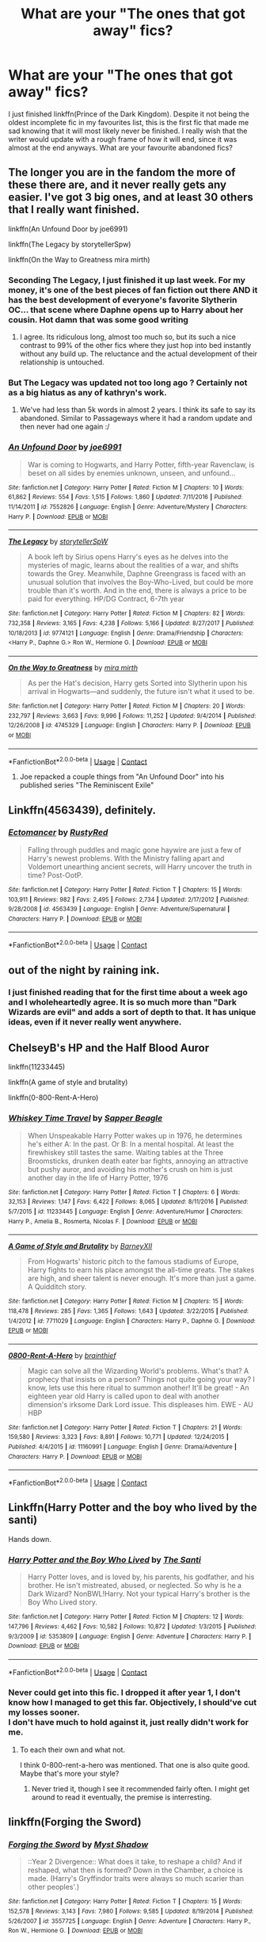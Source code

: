 #+TITLE: What are your "The ones that got away" fics?

* What are your "The ones that got away" fics?
:PROPERTIES:
:Author: inthebeam
:Score: 34
:DateUnix: 1525629633.0
:DateShort: 2018-May-06
:FlairText: Request
:END:
I just finished linkffn(Prince of the Dark Kingdom). Despite it not being the oldest incomplete fic in my favourites list, this is the first fic that made me sad knowing that it will most likely never be finished. I really wish that the writer would update with a rough frame of how it will end, since it was almost at the end anyways. What are your favourite abandoned fics?


** The longer you are in the fandom the more of these there are, and it never really gets any easier. I've got 3 big ones, and at least 30 others that I really want finished.

linkffn(An Unfound Door by joe6991)

linkffn(The Legacy by storytellerSpw)

linkffn(On the Way to Greatness mira mirth)
:PROPERTIES:
:Author: moomoogoat
:Score: 29
:DateUnix: 1525629955.0
:DateShort: 2018-May-06
:END:

*** Seconding The Legacy, I just finished it up last week. For my money, it's one of the best pieces of fan fiction out there AND it has the best development of everyone's favorite Slytherin OC... that scene where Daphne opens up to Harry about her cousin. Hot damn that was some good writing
:PROPERTIES:
:Author: gr8ful_bread
:Score: 8
:DateUnix: 1525639003.0
:DateShort: 2018-May-07
:END:

**** I agree. Its ridiculous long, almost too much so, but its such a nice contrast to 99% of the other fics where they just hop into bed instantly without any build up. The reluctance and the actual development of their relationship is untouched.
:PROPERTIES:
:Author: moomoogoat
:Score: 6
:DateUnix: 1525642291.0
:DateShort: 2018-May-07
:END:


*** But The Legacy was updated not too long ago ? Certainly not as a big hiatus as any of kathryn's work.
:PROPERTIES:
:Author: nauze18
:Score: 2
:DateUnix: 1525651262.0
:DateShort: 2018-May-07
:END:

**** We've had less than 5k words in almost 2 years. I think its safe to say its abandoned. Similar to Passageways where it had a random update and then never had one again :/
:PROPERTIES:
:Author: moomoogoat
:Score: 6
:DateUnix: 1525651493.0
:DateShort: 2018-May-07
:END:


*** [[https://www.fanfiction.net/s/7552826/1/][*/An Unfound Door/*]] by [[https://www.fanfiction.net/u/557425/joe6991][/joe6991/]]

#+begin_quote
  War is coming to Hogwarts, and Harry Potter, fifth-year Ravenclaw, is beset on all sides by enemies unknown, unseen, and unfound...
#+end_quote

^{/Site/:} ^{fanfiction.net} ^{*|*} ^{/Category/:} ^{Harry} ^{Potter} ^{*|*} ^{/Rated/:} ^{Fiction} ^{M} ^{*|*} ^{/Chapters/:} ^{10} ^{*|*} ^{/Words/:} ^{61,862} ^{*|*} ^{/Reviews/:} ^{554} ^{*|*} ^{/Favs/:} ^{1,515} ^{*|*} ^{/Follows/:} ^{1,860} ^{*|*} ^{/Updated/:} ^{7/11/2016} ^{*|*} ^{/Published/:} ^{11/14/2011} ^{*|*} ^{/id/:} ^{7552826} ^{*|*} ^{/Language/:} ^{English} ^{*|*} ^{/Genre/:} ^{Adventure/Mystery} ^{*|*} ^{/Characters/:} ^{Harry} ^{P.} ^{*|*} ^{/Download/:} ^{[[http://www.ff2ebook.com/old/ffn-bot/index.php?id=7552826&source=ff&filetype=epub][EPUB]]} ^{or} ^{[[http://www.ff2ebook.com/old/ffn-bot/index.php?id=7552826&source=ff&filetype=mobi][MOBI]]}

--------------

[[https://www.fanfiction.net/s/9774121/1/][*/The Legacy/*]] by [[https://www.fanfiction.net/u/5180238/storytellerSpW][/storytellerSpW/]]

#+begin_quote
  A book left by Sirius opens Harry's eyes as he delves into the mysteries of magic, learns about the realities of a war, and shifts towards the Grey. Meanwhile, Daphne Greengrass is faced with an unusual solution that involves the Boy-Who-Lived, but could be more trouble than it's worth. And in the end, there is always a price to be paid for everything. HP/DG Contract, 6-7th year
#+end_quote

^{/Site/:} ^{fanfiction.net} ^{*|*} ^{/Category/:} ^{Harry} ^{Potter} ^{*|*} ^{/Rated/:} ^{Fiction} ^{M} ^{*|*} ^{/Chapters/:} ^{82} ^{*|*} ^{/Words/:} ^{732,358} ^{*|*} ^{/Reviews/:} ^{3,165} ^{*|*} ^{/Favs/:} ^{4,238} ^{*|*} ^{/Follows/:} ^{5,166} ^{*|*} ^{/Updated/:} ^{8/27/2017} ^{*|*} ^{/Published/:} ^{10/18/2013} ^{*|*} ^{/id/:} ^{9774121} ^{*|*} ^{/Language/:} ^{English} ^{*|*} ^{/Genre/:} ^{Drama/Friendship} ^{*|*} ^{/Characters/:} ^{<Harry} ^{P.,} ^{Daphne} ^{G.>} ^{Ron} ^{W.,} ^{Hermione} ^{G.} ^{*|*} ^{/Download/:} ^{[[http://www.ff2ebook.com/old/ffn-bot/index.php?id=9774121&source=ff&filetype=epub][EPUB]]} ^{or} ^{[[http://www.ff2ebook.com/old/ffn-bot/index.php?id=9774121&source=ff&filetype=mobi][MOBI]]}

--------------

[[https://www.fanfiction.net/s/4745329/1/][*/On the Way to Greatness/*]] by [[https://www.fanfiction.net/u/1541187/mira-mirth][/mira mirth/]]

#+begin_quote
  As per the Hat's decision, Harry gets Sorted into Slytherin upon his arrival in Hogwarts---and suddenly, the future isn't what it used to be.
#+end_quote

^{/Site/:} ^{fanfiction.net} ^{*|*} ^{/Category/:} ^{Harry} ^{Potter} ^{*|*} ^{/Rated/:} ^{Fiction} ^{M} ^{*|*} ^{/Chapters/:} ^{20} ^{*|*} ^{/Words/:} ^{232,797} ^{*|*} ^{/Reviews/:} ^{3,663} ^{*|*} ^{/Favs/:} ^{9,996} ^{*|*} ^{/Follows/:} ^{11,252} ^{*|*} ^{/Updated/:} ^{9/4/2014} ^{*|*} ^{/Published/:} ^{12/26/2008} ^{*|*} ^{/id/:} ^{4745329} ^{*|*} ^{/Language/:} ^{English} ^{*|*} ^{/Characters/:} ^{Harry} ^{P.} ^{*|*} ^{/Download/:} ^{[[http://www.ff2ebook.com/old/ffn-bot/index.php?id=4745329&source=ff&filetype=epub][EPUB]]} ^{or} ^{[[http://www.ff2ebook.com/old/ffn-bot/index.php?id=4745329&source=ff&filetype=mobi][MOBI]]}

--------------

*FanfictionBot*^{2.0.0-beta} | [[https://github.com/tusing/reddit-ffn-bot/wiki/Usage][Usage]] | [[https://www.reddit.com/message/compose?to=tusing][Contact]]
:PROPERTIES:
:Author: FanfictionBot
:Score: 1
:DateUnix: 1525629977.0
:DateShort: 2018-May-06
:END:

**** Joe repacked a couple things from "An Unfound Door" into his published series "The Reminiscent Exile"
:PROPERTIES:
:Author: Lord_Anarchy
:Score: 2
:DateUnix: 1525647523.0
:DateShort: 2018-May-07
:END:


** Linkffn(4563439), definitely.
:PROPERTIES:
:Author: solidariteten
:Score: 19
:DateUnix: 1525632127.0
:DateShort: 2018-May-06
:END:

*** [[https://www.fanfiction.net/s/4563439/1/][*/Ectomancer/*]] by [[https://www.fanfiction.net/u/1548491/RustyRed][/RustyRed/]]

#+begin_quote
  Falling through puddles and magic gone haywire are just a few of Harry's newest problems. With the Ministry falling apart and Voldemort unearthing ancient secrets, will Harry uncover the truth in time? Post-OotP.
#+end_quote

^{/Site/:} ^{fanfiction.net} ^{*|*} ^{/Category/:} ^{Harry} ^{Potter} ^{*|*} ^{/Rated/:} ^{Fiction} ^{T} ^{*|*} ^{/Chapters/:} ^{15} ^{*|*} ^{/Words/:} ^{103,911} ^{*|*} ^{/Reviews/:} ^{982} ^{*|*} ^{/Favs/:} ^{2,495} ^{*|*} ^{/Follows/:} ^{2,734} ^{*|*} ^{/Updated/:} ^{2/17/2012} ^{*|*} ^{/Published/:} ^{9/28/2008} ^{*|*} ^{/id/:} ^{4563439} ^{*|*} ^{/Language/:} ^{English} ^{*|*} ^{/Genre/:} ^{Adventure/Supernatural} ^{*|*} ^{/Characters/:} ^{Harry} ^{P.} ^{*|*} ^{/Download/:} ^{[[http://www.ff2ebook.com/old/ffn-bot/index.php?id=4563439&source=ff&filetype=epub][EPUB]]} ^{or} ^{[[http://www.ff2ebook.com/old/ffn-bot/index.php?id=4563439&source=ff&filetype=mobi][MOBI]]}

--------------

*FanfictionBot*^{2.0.0-beta} | [[https://github.com/tusing/reddit-ffn-bot/wiki/Usage][Usage]] | [[https://www.reddit.com/message/compose?to=tusing][Contact]]
:PROPERTIES:
:Author: FanfictionBot
:Score: 3
:DateUnix: 1525632131.0
:DateShort: 2018-May-06
:END:


** out of the night by raining ink.
:PROPERTIES:
:Author: Lord_Anarchy
:Score: 16
:DateUnix: 1525629821.0
:DateShort: 2018-May-06
:END:

*** I just finished reading that for the first time about a week ago and I wholeheartedly agree. It is so much more than "Dark Wizards are evil" and adds a sort of depth to that. It has unique ideas, even if it never really went anywhere.
:PROPERTIES:
:Author: moomoogoat
:Score: 5
:DateUnix: 1525630299.0
:DateShort: 2018-May-06
:END:


** ChelseyB's HP and the Half Blood Auror

linkffn(11233445)

linkffn(A game of style and brutality)

linkffn(0-800-Rent-A-Hero)
:PROPERTIES:
:Author: TurtlePig
:Score: 16
:DateUnix: 1525636943.0
:DateShort: 2018-May-07
:END:

*** [[https://www.fanfiction.net/s/11233445/1/][*/Whiskey Time Travel/*]] by [[https://www.fanfiction.net/u/1556516/Sapper-Beagle][/Sapper Beagle/]]

#+begin_quote
  When Unspeakable Harry Potter wakes up in 1976, he determines he's either A: In the past. Or B: In a mental hospital. At least the firewhiskey still tastes the same. Waiting tables at the Three Broomsticks, drunken death eater bar fights, annoying an attractive but pushy auror, and avoiding his mother's crush on him is just another day in the life of Harry Potter, 1976
#+end_quote

^{/Site/:} ^{fanfiction.net} ^{*|*} ^{/Category/:} ^{Harry} ^{Potter} ^{*|*} ^{/Rated/:} ^{Fiction} ^{T} ^{*|*} ^{/Chapters/:} ^{6} ^{*|*} ^{/Words/:} ^{32,153} ^{*|*} ^{/Reviews/:} ^{1,147} ^{*|*} ^{/Favs/:} ^{6,422} ^{*|*} ^{/Follows/:} ^{8,065} ^{*|*} ^{/Updated/:} ^{8/11/2016} ^{*|*} ^{/Published/:} ^{5/7/2015} ^{*|*} ^{/id/:} ^{11233445} ^{*|*} ^{/Language/:} ^{English} ^{*|*} ^{/Genre/:} ^{Adventure/Humor} ^{*|*} ^{/Characters/:} ^{Harry} ^{P.,} ^{Amelia} ^{B.,} ^{Rosmerta,} ^{Nicolas} ^{F.} ^{*|*} ^{/Download/:} ^{[[http://www.ff2ebook.com/old/ffn-bot/index.php?id=11233445&source=ff&filetype=epub][EPUB]]} ^{or} ^{[[http://www.ff2ebook.com/old/ffn-bot/index.php?id=11233445&source=ff&filetype=mobi][MOBI]]}

--------------

[[https://www.fanfiction.net/s/7711029/1/][*/A Game of Style and Brutality/*]] by [[https://www.fanfiction.net/u/2496700/BarneyXII][/BarneyXII/]]

#+begin_quote
  From Hogwarts' historic pitch to the famous stadiums of Europe, Harry fights to earn his place amongst the all-time greats. The stakes are high, and sheer talent is never enough. It's more than just a game. A Quidditch story.
#+end_quote

^{/Site/:} ^{fanfiction.net} ^{*|*} ^{/Category/:} ^{Harry} ^{Potter} ^{*|*} ^{/Rated/:} ^{Fiction} ^{M} ^{*|*} ^{/Chapters/:} ^{15} ^{*|*} ^{/Words/:} ^{118,478} ^{*|*} ^{/Reviews/:} ^{285} ^{*|*} ^{/Favs/:} ^{1,365} ^{*|*} ^{/Follows/:} ^{1,643} ^{*|*} ^{/Updated/:} ^{3/22/2015} ^{*|*} ^{/Published/:} ^{1/4/2012} ^{*|*} ^{/id/:} ^{7711029} ^{*|*} ^{/Language/:} ^{English} ^{*|*} ^{/Characters/:} ^{Harry} ^{P.,} ^{Daphne} ^{G.} ^{*|*} ^{/Download/:} ^{[[http://www.ff2ebook.com/old/ffn-bot/index.php?id=7711029&source=ff&filetype=epub][EPUB]]} ^{or} ^{[[http://www.ff2ebook.com/old/ffn-bot/index.php?id=7711029&source=ff&filetype=mobi][MOBI]]}

--------------

[[https://www.fanfiction.net/s/11160991/1/][*/0800-Rent-A-Hero/*]] by [[https://www.fanfiction.net/u/4934632/brainthief][/brainthief/]]

#+begin_quote
  Magic can solve all the Wizarding World's problems. What's that? A prophecy that insists on a person? Things not quite going your way? I know, lets use this here ritual to summon another! It'll be great! - An eighteen year old Harry is called upon to deal with another dimension's irksome Dark Lord issue. This displeases him. EWE - AU HBP
#+end_quote

^{/Site/:} ^{fanfiction.net} ^{*|*} ^{/Category/:} ^{Harry} ^{Potter} ^{*|*} ^{/Rated/:} ^{Fiction} ^{T} ^{*|*} ^{/Chapters/:} ^{21} ^{*|*} ^{/Words/:} ^{159,580} ^{*|*} ^{/Reviews/:} ^{3,323} ^{*|*} ^{/Favs/:} ^{8,891} ^{*|*} ^{/Follows/:} ^{10,771} ^{*|*} ^{/Updated/:} ^{12/24/2015} ^{*|*} ^{/Published/:} ^{4/4/2015} ^{*|*} ^{/id/:} ^{11160991} ^{*|*} ^{/Language/:} ^{English} ^{*|*} ^{/Genre/:} ^{Drama/Adventure} ^{*|*} ^{/Characters/:} ^{Harry} ^{P.} ^{*|*} ^{/Download/:} ^{[[http://www.ff2ebook.com/old/ffn-bot/index.php?id=11160991&source=ff&filetype=epub][EPUB]]} ^{or} ^{[[http://www.ff2ebook.com/old/ffn-bot/index.php?id=11160991&source=ff&filetype=mobi][MOBI]]}

--------------

*FanfictionBot*^{2.0.0-beta} | [[https://github.com/tusing/reddit-ffn-bot/wiki/Usage][Usage]] | [[https://www.reddit.com/message/compose?to=tusing][Contact]]
:PROPERTIES:
:Author: FanfictionBot
:Score: 4
:DateUnix: 1525636964.0
:DateShort: 2018-May-07
:END:


** Linkffn(Harry Potter and the boy who lived by the santi)

Hands down.
:PROPERTIES:
:Author: Wu_Gang
:Score: 14
:DateUnix: 1525643149.0
:DateShort: 2018-May-07
:END:

*** [[https://www.fanfiction.net/s/5353809/1/][*/Harry Potter and the Boy Who Lived/*]] by [[https://www.fanfiction.net/u/1239654/The-Santi][/The Santi/]]

#+begin_quote
  Harry Potter loves, and is loved by, his parents, his godfather, and his brother. He isn't mistreated, abused, or neglected. So why is he a Dark Wizard? NonBWL!Harry. Not your typical Harry's brother is the Boy Who Lived story.
#+end_quote

^{/Site/:} ^{fanfiction.net} ^{*|*} ^{/Category/:} ^{Harry} ^{Potter} ^{*|*} ^{/Rated/:} ^{Fiction} ^{M} ^{*|*} ^{/Chapters/:} ^{12} ^{*|*} ^{/Words/:} ^{147,796} ^{*|*} ^{/Reviews/:} ^{4,462} ^{*|*} ^{/Favs/:} ^{10,582} ^{*|*} ^{/Follows/:} ^{10,872} ^{*|*} ^{/Updated/:} ^{1/3/2015} ^{*|*} ^{/Published/:} ^{9/3/2009} ^{*|*} ^{/id/:} ^{5353809} ^{*|*} ^{/Language/:} ^{English} ^{*|*} ^{/Genre/:} ^{Adventure} ^{*|*} ^{/Characters/:} ^{Harry} ^{P.} ^{*|*} ^{/Download/:} ^{[[http://www.ff2ebook.com/old/ffn-bot/index.php?id=5353809&source=ff&filetype=epub][EPUB]]} ^{or} ^{[[http://www.ff2ebook.com/old/ffn-bot/index.php?id=5353809&source=ff&filetype=mobi][MOBI]]}

--------------

*FanfictionBot*^{2.0.0-beta} | [[https://github.com/tusing/reddit-ffn-bot/wiki/Usage][Usage]] | [[https://www.reddit.com/message/compose?to=tusing][Contact]]
:PROPERTIES:
:Author: FanfictionBot
:Score: 4
:DateUnix: 1525643158.0
:DateShort: 2018-May-07
:END:


*** Never could get into this fic. I dropped it after year 1, I don't know how I managed to get this far. Objectively, I should've cut my losses sooner.\\
I don't have much to hold against it, just really didn't work for me.
:PROPERTIES:
:Author: AnIndividualist
:Score: 0
:DateUnix: 1525727519.0
:DateShort: 2018-May-08
:END:

**** To each their own and what not.

I think 0-800-rent-a-hero was mentioned. That one is also quite good. Maybe that's more your style?
:PROPERTIES:
:Author: Wu_Gang
:Score: 2
:DateUnix: 1525728927.0
:DateShort: 2018-May-08
:END:

***** Never tried it, though I see it recommended fairly often. I might get around to read it eventually, the premise is interresting.
:PROPERTIES:
:Author: AnIndividualist
:Score: 1
:DateUnix: 1525729240.0
:DateShort: 2018-May-08
:END:


** linkffn(Forging the Sword)
:PROPERTIES:
:Author: Ch1pp
:Score: 12
:DateUnix: 1525638989.0
:DateShort: 2018-May-07
:END:

*** [[https://www.fanfiction.net/s/3557725/1/][*/Forging the Sword/*]] by [[https://www.fanfiction.net/u/318654/Myst-Shadow][/Myst Shadow/]]

#+begin_quote
  ::Year 2 Divergence:: What does it take, to reshape a child? And if reshaped, what then is formed? Down in the Chamber, a choice is made. (Harry's Gryffindor traits were always so much scarier than other peoples'.)
#+end_quote

^{/Site/:} ^{fanfiction.net} ^{*|*} ^{/Category/:} ^{Harry} ^{Potter} ^{*|*} ^{/Rated/:} ^{Fiction} ^{T} ^{*|*} ^{/Chapters/:} ^{15} ^{*|*} ^{/Words/:} ^{152,578} ^{*|*} ^{/Reviews/:} ^{3,143} ^{*|*} ^{/Favs/:} ^{7,980} ^{*|*} ^{/Follows/:} ^{9,585} ^{*|*} ^{/Updated/:} ^{8/19/2014} ^{*|*} ^{/Published/:} ^{5/26/2007} ^{*|*} ^{/id/:} ^{3557725} ^{*|*} ^{/Language/:} ^{English} ^{*|*} ^{/Genre/:} ^{Adventure} ^{*|*} ^{/Characters/:} ^{Harry} ^{P.,} ^{Ron} ^{W.,} ^{Hermione} ^{G.} ^{*|*} ^{/Download/:} ^{[[http://www.ff2ebook.com/old/ffn-bot/index.php?id=3557725&source=ff&filetype=epub][EPUB]]} ^{or} ^{[[http://www.ff2ebook.com/old/ffn-bot/index.php?id=3557725&source=ff&filetype=mobi][MOBI]]}

--------------

*FanfictionBot*^{2.0.0-beta} | [[https://github.com/tusing/reddit-ffn-bot/wiki/Usage][Usage]] | [[https://www.reddit.com/message/compose?to=tusing][Contact]]
:PROPERTIES:
:Author: FanfictionBot
:Score: 5
:DateUnix: 1525638994.0
:DateShort: 2018-May-07
:END:

**** This was such a good story and I'm sad it won't be updated. I'd love to read more about this journey.
:PROPERTIES:
:Author: DanteDeLaMort
:Score: 4
:DateUnix: 1525642735.0
:DateShort: 2018-May-07
:END:


** Linkffn(3384712). I've been waiting for the sequel to this for years. Linkffn(9908146). Linkffn(6325846)
:PROPERTIES:
:Author: jldew
:Score: 10
:DateUnix: 1525630331.0
:DateShort: 2018-May-06
:END:

*** I avoid this in large part because I'll only ever read completed stories, but Heartlands killed me when I found out it wasn't ever getting completed.
:PROPERTIES:
:Author: heff17
:Score: 5
:DateUnix: 1525658338.0
:DateShort: 2018-May-07
:END:

**** It might be. Joe recently posted three chapters of a new fic he was writing, but to me at least, it seems as though he's filed bits of the serial number off and put them in his original fiction.
:PROPERTIES:
:Author: jldew
:Score: 1
:DateUnix: 1525681226.0
:DateShort: 2018-May-07
:END:


*** [[https://www.fanfiction.net/s/3384712/1/][*/The Lie I've Lived/*]] by [[https://www.fanfiction.net/u/940359/jbern][/jbern/]]

#+begin_quote
  Not all of James died that night. Not all of Harry lived. The Triwizard Tournament as it should have been and a hero discovering who he really wants to be.
#+end_quote

^{/Site/:} ^{fanfiction.net} ^{*|*} ^{/Category/:} ^{Harry} ^{Potter} ^{*|*} ^{/Rated/:} ^{Fiction} ^{M} ^{*|*} ^{/Chapters/:} ^{24} ^{*|*} ^{/Words/:} ^{234,571} ^{*|*} ^{/Reviews/:} ^{4,602} ^{*|*} ^{/Favs/:} ^{11,072} ^{*|*} ^{/Follows/:} ^{5,031} ^{*|*} ^{/Updated/:} ^{5/28/2009} ^{*|*} ^{/Published/:} ^{2/9/2007} ^{*|*} ^{/Status/:} ^{Complete} ^{*|*} ^{/id/:} ^{3384712} ^{*|*} ^{/Language/:} ^{English} ^{*|*} ^{/Genre/:} ^{Adventure/Romance} ^{*|*} ^{/Characters/:} ^{Harry} ^{P.,} ^{Fleur} ^{D.} ^{*|*} ^{/Download/:} ^{[[http://www.ff2ebook.com/old/ffn-bot/index.php?id=3384712&source=ff&filetype=epub][EPUB]]} ^{or} ^{[[http://www.ff2ebook.com/old/ffn-bot/index.php?id=3384712&source=ff&filetype=mobi][MOBI]]}

--------------

[[https://www.fanfiction.net/s/9908146/1/][*/Jamie Evans and the Lonely Queen/*]] by [[https://www.fanfiction.net/u/699762/The-Mad-Mad-Reviewer][/The Mad Mad Reviewer/]]

#+begin_quote
  Jamie has survived an entire year and has successfully kept her employment at Hogwarts. Now she has to deal with a family that knows who she is, a government that doesn't want her in the country, and people demanding to know when she'll get married. That, and there's also the pesky after-effects of throwing herself backwards through time.
#+end_quote

^{/Site/:} ^{fanfiction.net} ^{*|*} ^{/Category/:} ^{Harry} ^{Potter} ^{*|*} ^{/Rated/:} ^{Fiction} ^{M} ^{*|*} ^{/Chapters/:} ^{2} ^{*|*} ^{/Words/:} ^{6,447} ^{*|*} ^{/Reviews/:} ^{196} ^{*|*} ^{/Favs/:} ^{1,104} ^{*|*} ^{/Follows/:} ^{1,585} ^{*|*} ^{/Updated/:} ^{5/17/2014} ^{*|*} ^{/Published/:} ^{12/7/2013} ^{*|*} ^{/id/:} ^{9908146} ^{*|*} ^{/Language/:} ^{English} ^{*|*} ^{/Genre/:} ^{Adventure/Angst} ^{*|*} ^{/Characters/:} ^{<Harry} ^{P.,} ^{N.} ^{Tonks>} ^{*|*} ^{/Download/:} ^{[[http://www.ff2ebook.com/old/ffn-bot/index.php?id=9908146&source=ff&filetype=epub][EPUB]]} ^{or} ^{[[http://www.ff2ebook.com/old/ffn-bot/index.php?id=9908146&source=ff&filetype=mobi][MOBI]]}

--------------

[[https://www.fanfiction.net/s/6325846/1/][*/Harry Potter and the Heartlands of Time/*]] by [[https://www.fanfiction.net/u/557425/joe6991][/joe6991/]]

#+begin_quote
  Sequel to Wastelands! Time has all but run out for Harry Potter. There are no more second chances. No more desperate bids for salvaged redemption. The game has changed, and in the end Harry will learn that the cost of his defiance has never run so high.
#+end_quote

^{/Site/:} ^{fanfiction.net} ^{*|*} ^{/Category/:} ^{Harry} ^{Potter} ^{*|*} ^{/Rated/:} ^{Fiction} ^{T} ^{*|*} ^{/Chapters/:} ^{22} ^{*|*} ^{/Words/:} ^{90,998} ^{*|*} ^{/Reviews/:} ^{1,388} ^{*|*} ^{/Favs/:} ^{2,150} ^{*|*} ^{/Follows/:} ^{2,442} ^{*|*} ^{/Updated/:} ^{7/18/2017} ^{*|*} ^{/Published/:} ^{9/15/2010} ^{*|*} ^{/id/:} ^{6325846} ^{*|*} ^{/Language/:} ^{English} ^{*|*} ^{/Genre/:} ^{Adventure/Fantasy} ^{*|*} ^{/Characters/:} ^{Harry} ^{P.,} ^{Fleur} ^{D.} ^{*|*} ^{/Download/:} ^{[[http://www.ff2ebook.com/old/ffn-bot/index.php?id=6325846&source=ff&filetype=epub][EPUB]]} ^{or} ^{[[http://www.ff2ebook.com/old/ffn-bot/index.php?id=6325846&source=ff&filetype=mobi][MOBI]]}

--------------

*FanfictionBot*^{2.0.0-beta} | [[https://github.com/tusing/reddit-ffn-bot/wiki/Usage][Usage]] | [[https://www.reddit.com/message/compose?to=tusing][Contact]]
:PROPERTIES:
:Author: FanfictionBot
:Score: 3
:DateUnix: 1525630345.0
:DateShort: 2018-May-06
:END:


** The fact that "The Long Game" and "To reach Without" will likely never be finished is heartbreaking.

Definitely two of my favourite fics.

Absolutely loves the changes to the language and everything else the author did.

linkffn([[https://www.fanfiction.net/s/11862560/1/To-Reach-Without]])

linkffn([[https://www.fanfiction.net/s/11762909/1/The-Long-Game]])
:PROPERTIES:
:Author: Kil_La_Kill_Yourself
:Score: 10
:DateUnix: 1525629825.0
:DateShort: 2018-May-06
:END:

*** [[https://www.fanfiction.net/s/11862560/1/][*/To Reach Without/*]] by [[https://www.fanfiction.net/u/4677330/inwardtransience][/inwardtransience/]]

#+begin_quote
  He hadn't wanted to be Harry Potter anymore. Things would be simpler, he would be happier. He had been almost positive he would be happier if he were quite literally anybody else. At the moment, he couldn't think of a better demonstration of the warning "be careful what you wish for." ON INDEFINITE HIATUS.
#+end_quote

^{/Site/:} ^{fanfiction.net} ^{*|*} ^{/Category/:} ^{Harry} ^{Potter} ^{*|*} ^{/Rated/:} ^{Fiction} ^{M} ^{*|*} ^{/Chapters/:} ^{33} ^{*|*} ^{/Words/:} ^{415,113} ^{*|*} ^{/Reviews/:} ^{390} ^{*|*} ^{/Favs/:} ^{716} ^{*|*} ^{/Follows/:} ^{1,042} ^{*|*} ^{/Updated/:} ^{11/23/2017} ^{*|*} ^{/Published/:} ^{3/26/2016} ^{*|*} ^{/id/:} ^{11862560} ^{*|*} ^{/Language/:} ^{English} ^{*|*} ^{/Genre/:} ^{Drama/Romance} ^{*|*} ^{/Characters/:} ^{Harry} ^{P.,} ^{Hermione} ^{G.,} ^{Albus} ^{D.,} ^{Susan} ^{B.} ^{*|*} ^{/Download/:} ^{[[http://www.ff2ebook.com/old/ffn-bot/index.php?id=11862560&source=ff&filetype=epub][EPUB]]} ^{or} ^{[[http://www.ff2ebook.com/old/ffn-bot/index.php?id=11862560&source=ff&filetype=mobi][MOBI]]}

--------------

[[https://www.fanfiction.net/s/11762909/1/][*/The Long Game/*]] by [[https://www.fanfiction.net/u/4677330/inwardtransience][/inwardtransience/]]

#+begin_quote
  Britain has been at peace for nearly a century --- protected from the devastation of Grindelwald's war, free of conflict of their own. Charissa Potter, raised surrounded by family and friends more numerous than she can count, never really expected this to change. But hidden forces, it seems, have been playing a long game. ON INDEFINITE HIATUS.
#+end_quote

^{/Site/:} ^{fanfiction.net} ^{*|*} ^{/Category/:} ^{Harry} ^{Potter} ^{*|*} ^{/Rated/:} ^{Fiction} ^{M} ^{*|*} ^{/Chapters/:} ^{40} ^{*|*} ^{/Words/:} ^{460,863} ^{*|*} ^{/Reviews/:} ^{287} ^{*|*} ^{/Favs/:} ^{450} ^{*|*} ^{/Follows/:} ^{609} ^{*|*} ^{/Updated/:} ^{11/23/2017} ^{*|*} ^{/Published/:} ^{1/30/2016} ^{*|*} ^{/id/:} ^{11762909} ^{*|*} ^{/Language/:} ^{English} ^{*|*} ^{/Genre/:} ^{Drama/Romance} ^{*|*} ^{/Characters/:} ^{Harry} ^{P.,} ^{Hermione} ^{G.,} ^{N.} ^{Tonks,} ^{Neville} ^{L.} ^{*|*} ^{/Download/:} ^{[[http://www.ff2ebook.com/old/ffn-bot/index.php?id=11762909&source=ff&filetype=epub][EPUB]]} ^{or} ^{[[http://www.ff2ebook.com/old/ffn-bot/index.php?id=11762909&source=ff&filetype=mobi][MOBI]]}

--------------

*FanfictionBot*^{2.0.0-beta} | [[https://github.com/tusing/reddit-ffn-bot/wiki/Usage][Usage]] | [[https://www.reddit.com/message/compose?to=tusing][Contact]]
:PROPERTIES:
:Author: FanfictionBot
:Score: 1
:DateUnix: 1525629831.0
:DateShort: 2018-May-06
:END:


*** [deleted]
:PROPERTIES:
:Score: 1
:DateUnix: 1525633603.0
:DateShort: 2018-May-06
:END:

**** Don't worry, I'm here with yeh. The story definitely had problems but was a serious guilty pleasure fic for me. Always made me drop what I'm doing to read it.
:PROPERTIES:
:Author: Raishuu
:Score: 1
:DateUnix: 1525634891.0
:DateShort: 2018-May-06
:END:


**** I like a lot of the ideas in them, particularly the Brīþwn language, but honestly the author's obsession with gender politics gets kind of grating after a while. Like inventing an unlikable OC specifically to be a trans atheist. If you took out all of that stuff I'd definitely consider them some of my favourites.
:PROPERTIES:
:Author: zAvataw
:Score: 1
:DateUnix: 1525652324.0
:DateShort: 2018-May-07
:END:


** Bobmin's stories.. RIP
:PROPERTIES:
:Author: Wirenfeldt
:Score: 10
:DateUnix: 1525634989.0
:DateShort: 2018-May-06
:END:

*** becuzitswrong as well.
:PROPERTIES:
:Author: LocalMadman
:Score: 2
:DateUnix: 1525718423.0
:DateShort: 2018-May-07
:END:


*** I, too, felt the loss.
:PROPERTIES:
:Author: AnIndividualist
:Score: 1
:DateUnix: 1525638578.0
:DateShort: 2018-May-07
:END:


** Linkffn([[https://www.fanfiction.net/s/3557725/1/Forging-the-Sword]])

There are other but this one spontaneously comes to mine. Along with Ectomancer and On the Way to Greatness which were already mentionned.
:PROPERTIES:
:Author: AnIndividualist
:Score: 9
:DateUnix: 1525639434.0
:DateShort: 2018-May-07
:END:

*** [[https://www.fanfiction.net/s/3557725/1/][*/Forging the Sword/*]] by [[https://www.fanfiction.net/u/318654/Myst-Shadow][/Myst Shadow/]]

#+begin_quote
  ::Year 2 Divergence:: What does it take, to reshape a child? And if reshaped, what then is formed? Down in the Chamber, a choice is made. (Harry's Gryffindor traits were always so much scarier than other peoples'.)
#+end_quote

^{/Site/:} ^{fanfiction.net} ^{*|*} ^{/Category/:} ^{Harry} ^{Potter} ^{*|*} ^{/Rated/:} ^{Fiction} ^{T} ^{*|*} ^{/Chapters/:} ^{15} ^{*|*} ^{/Words/:} ^{152,578} ^{*|*} ^{/Reviews/:} ^{3,143} ^{*|*} ^{/Favs/:} ^{7,980} ^{*|*} ^{/Follows/:} ^{9,585} ^{*|*} ^{/Updated/:} ^{8/19/2014} ^{*|*} ^{/Published/:} ^{5/26/2007} ^{*|*} ^{/id/:} ^{3557725} ^{*|*} ^{/Language/:} ^{English} ^{*|*} ^{/Genre/:} ^{Adventure} ^{*|*} ^{/Characters/:} ^{Harry} ^{P.,} ^{Ron} ^{W.,} ^{Hermione} ^{G.} ^{*|*} ^{/Download/:} ^{[[http://www.ff2ebook.com/old/ffn-bot/index.php?id=3557725&source=ff&filetype=epub][EPUB]]} ^{or} ^{[[http://www.ff2ebook.com/old/ffn-bot/index.php?id=3557725&source=ff&filetype=mobi][MOBI]]}

--------------

*FanfictionBot*^{2.0.0-beta} | [[https://github.com/tusing/reddit-ffn-bot/wiki/Usage][Usage]] | [[https://www.reddit.com/message/compose?to=tusing][Contact]]
:PROPERTIES:
:Author: FanfictionBot
:Score: 1
:DateUnix: 1525639438.0
:DateShort: 2018-May-07
:END:


** linkffn(The One He Feared by Taure) definitely
:PROPERTIES:
:Author: LHPF
:Score: 6
:DateUnix: 1525640739.0
:DateShort: 2018-May-07
:END:

*** [[https://www.fanfiction.net/s/9778984/1/][*/The One He Feared/*]] by [[https://www.fanfiction.net/u/883762/Taure][/Taure/]]

#+begin_quote
  Post-HBP, DH divergence. Albus Dumbledore left Harry more than just a snitch. Armed with 63 years of memories, can Harry take charge of the war? No bashing, canon compliant tone.
#+end_quote

^{/Site/:} ^{fanfiction.net} ^{*|*} ^{/Category/:} ^{Harry} ^{Potter} ^{*|*} ^{/Rated/:} ^{Fiction} ^{T} ^{*|*} ^{/Chapters/:} ^{4} ^{*|*} ^{/Words/:} ^{41,772} ^{*|*} ^{/Reviews/:} ^{378} ^{*|*} ^{/Favs/:} ^{1,639} ^{*|*} ^{/Follows/:} ^{1,826} ^{*|*} ^{/Updated/:} ^{10/25/2014} ^{*|*} ^{/Published/:} ^{10/19/2013} ^{*|*} ^{/id/:} ^{9778984} ^{*|*} ^{/Language/:} ^{English} ^{*|*} ^{/Genre/:} ^{Adventure} ^{*|*} ^{/Characters/:} ^{Harry} ^{P.,} ^{Ron} ^{W.,} ^{Hermione} ^{G.,} ^{Albus} ^{D.} ^{*|*} ^{/Download/:} ^{[[http://www.ff2ebook.com/old/ffn-bot/index.php?id=9778984&source=ff&filetype=epub][EPUB]]} ^{or} ^{[[http://www.ff2ebook.com/old/ffn-bot/index.php?id=9778984&source=ff&filetype=mobi][MOBI]]}

--------------

*FanfictionBot*^{2.0.0-beta} | [[https://github.com/tusing/reddit-ffn-bot/wiki/Usage][Usage]] | [[https://www.reddit.com/message/compose?to=tusing][Contact]]
:PROPERTIES:
:Author: FanfictionBot
:Score: 1
:DateUnix: 1525640750.0
:DateShort: 2018-May-07
:END:


** linkffn(2636963)

The author was in a serious car crash, so it could continue, but it has been a long time.
:PROPERTIES:
:Author: jpk17041
:Score: 6
:DateUnix: 1525647509.0
:DateShort: 2018-May-07
:END:

*** [[https://www.fanfiction.net/s/2636963/1/][*/Harry Potter and the Nightmares of Futures Past/*]] by [[https://www.fanfiction.net/u/884184/S-TarKan][/S'TarKan/]]

#+begin_quote
  The war is over. Too bad no one is left to celebrate. Harry makes a desperate plan to go back in time, even though it means returning Voldemort to life. Now an 11 year old Harry with 30 year old memories is starting Hogwarts. Can he get it right?
#+end_quote

^{/Site/:} ^{fanfiction.net} ^{*|*} ^{/Category/:} ^{Harry} ^{Potter} ^{*|*} ^{/Rated/:} ^{Fiction} ^{T} ^{*|*} ^{/Chapters/:} ^{42} ^{*|*} ^{/Words/:} ^{419,605} ^{*|*} ^{/Reviews/:} ^{15,273} ^{*|*} ^{/Favs/:} ^{23,082} ^{*|*} ^{/Follows/:} ^{22,657} ^{*|*} ^{/Updated/:} ^{9/8/2015} ^{*|*} ^{/Published/:} ^{10/28/2005} ^{*|*} ^{/id/:} ^{2636963} ^{*|*} ^{/Language/:} ^{English} ^{*|*} ^{/Genre/:} ^{Adventure/Romance} ^{*|*} ^{/Characters/:} ^{Harry} ^{P.,} ^{Ginny} ^{W.} ^{*|*} ^{/Download/:} ^{[[http://www.ff2ebook.com/old/ffn-bot/index.php?id=2636963&source=ff&filetype=epub][EPUB]]} ^{or} ^{[[http://www.ff2ebook.com/old/ffn-bot/index.php?id=2636963&source=ff&filetype=mobi][MOBI]]}

--------------

*FanfictionBot*^{2.0.0-beta} | [[https://github.com/tusing/reddit-ffn-bot/wiki/Usage][Usage]] | [[https://www.reddit.com/message/compose?to=tusing][Contact]]
:PROPERTIES:
:Author: FanfictionBot
:Score: 2
:DateUnix: 1525647531.0
:DateShort: 2018-May-07
:END:


** I recall reading a fic that I really liked and while waiting for updates it vanished and have never been able to find any trace of it. Called "Rosario Arrancar". There have been fics with the same name since but they are not the same. Was a cross over of bleach and Rosario + Vampire. Where Ichigo turns into a full hallow in the shattered shaft then gets sent to hueco mundo, fast forward 15 years he winds up at the yokai academy.
:PROPERTIES:
:Author: Bromm18
:Score: 3
:DateUnix: 1525631837.0
:DateShort: 2018-May-06
:END:


** Alexandra quick..although I really hated some of the decisions in the last books.
:PROPERTIES:
:Author: textposts_only
:Score: 3
:DateUnix: 1525638795.0
:DateShort: 2018-May-07
:END:


** I was reading a fic ages ago where Harry was bit by a vampire and he started working in a bookstore or something. Never got to finish it before it vanished.
:PROPERTIES:
:Author: Ly-Kron
:Score: 3
:DateUnix: 1525643222.0
:DateShort: 2018-May-07
:END:


** Most of my favourite abandoned fics have already been mentioned (Harry Potter and the Boy Who Lived, The Legacy, Ectomancer, 0800-Rent-A-Hero, Alexandra Quick), so I'll just say linkffn(Para Bellum by Lord Silvere). Fortunately his newer fic seems pretty good too.
:PROPERTIES:
:Author: zAvataw
:Score: 3
:DateUnix: 1525652778.0
:DateShort: 2018-May-07
:END:

*** [[https://www.fanfiction.net/s/9754483/1/][*/Para Bellum/*]] by [[https://www.fanfiction.net/u/116880/Lord-Silvere][/Lord Silvere/]]

#+begin_quote
  An ambitious Voldemort prepares to lead his armies into the Delenda Est dimension to topple Minister Black III. But, he has lost the element of surprise, and there is a Pre-OotP dimension in between his dimension and the DE dimension where he will have to fight Minister Black's armies, spies, and civilian meddlers, not to mention two Harry Potters and the infamous Black Triplets.
#+end_quote

^{/Site/:} ^{fanfiction.net} ^{*|*} ^{/Category/:} ^{Harry} ^{Potter} ^{*|*} ^{/Rated/:} ^{Fiction} ^{T} ^{*|*} ^{/Chapters/:} ^{8} ^{*|*} ^{/Words/:} ^{79,471} ^{*|*} ^{/Reviews/:} ^{567} ^{*|*} ^{/Favs/:} ^{1,679} ^{*|*} ^{/Follows/:} ^{2,199} ^{*|*} ^{/Updated/:} ^{1/2/2015} ^{*|*} ^{/Published/:} ^{10/10/2013} ^{*|*} ^{/id/:} ^{9754483} ^{*|*} ^{/Language/:} ^{English} ^{*|*} ^{/Genre/:} ^{Adventure/Fantasy} ^{*|*} ^{/Characters/:} ^{Harry} ^{P.,} ^{Ginny} ^{W.,} ^{Bellatrix} ^{L.} ^{*|*} ^{/Download/:} ^{[[http://www.ff2ebook.com/old/ffn-bot/index.php?id=9754483&source=ff&filetype=epub][EPUB]]} ^{or} ^{[[http://www.ff2ebook.com/old/ffn-bot/index.php?id=9754483&source=ff&filetype=mobi][MOBI]]}

--------------

*FanfictionBot*^{2.0.0-beta} | [[https://github.com/tusing/reddit-ffn-bot/wiki/Usage][Usage]] | [[https://www.reddit.com/message/compose?to=tusing][Contact]]
:PROPERTIES:
:Author: FanfictionBot
:Score: 1
:DateUnix: 1525652794.0
:DateShort: 2018-May-07
:END:


** linkffn(Weres Harry)

linkffn(No Knowledge, No Money, No Aim)
:PROPERTIES:
:Author: Jahoan
:Score: 3
:DateUnix: 1525700513.0
:DateShort: 2018-May-07
:END:

*** [[https://www.fanfiction.net/s/8106168/1/][*/Weres Harry?/*]] by [[https://www.fanfiction.net/u/1077111/DobbyElfLord][/DobbyElfLord/]]

#+begin_quote
  Dark curses don't play nice- not even with each other. When nine year-old Harry is bitten by a werewolf, the horcrux fights back. The result could only happen to Harry Potter. Canon-ish for the first three years of Hogwarts - AU from that point forward.
#+end_quote

^{/Site/:} ^{fanfiction.net} ^{*|*} ^{/Category/:} ^{Harry} ^{Potter} ^{*|*} ^{/Rated/:} ^{Fiction} ^{T} ^{*|*} ^{/Chapters/:} ^{23} ^{*|*} ^{/Words/:} ^{152,524} ^{*|*} ^{/Reviews/:} ^{3,805} ^{*|*} ^{/Favs/:} ^{8,513} ^{*|*} ^{/Follows/:} ^{9,317} ^{*|*} ^{/Updated/:} ^{8/15/2014} ^{*|*} ^{/Published/:} ^{5/11/2012} ^{*|*} ^{/id/:} ^{8106168} ^{*|*} ^{/Language/:} ^{English} ^{*|*} ^{/Genre/:} ^{Humor/Adventure} ^{*|*} ^{/Characters/:} ^{Harry} ^{P.} ^{*|*} ^{/Download/:} ^{[[http://www.ff2ebook.com/old/ffn-bot/index.php?id=8106168&source=ff&filetype=epub][EPUB]]} ^{or} ^{[[http://www.ff2ebook.com/old/ffn-bot/index.php?id=8106168&source=ff&filetype=mobi][MOBI]]}

--------------

[[https://www.fanfiction.net/s/8541055/1/][*/No Knowledge, No Money, No Aim/*]] by [[https://www.fanfiction.net/u/4263085/Eternal-Payne][/Eternal Payne/]]

#+begin_quote
  In a world where Neville Longbottom was marked as Voldemorts equal, Harry Potter is determined not to be his Inferior, and that leaves only one option... Not Slash.
#+end_quote

^{/Site/:} ^{fanfiction.net} ^{*|*} ^{/Category/:} ^{Harry} ^{Potter} ^{*|*} ^{/Rated/:} ^{Fiction} ^{M} ^{*|*} ^{/Chapters/:} ^{9} ^{*|*} ^{/Words/:} ^{51,748} ^{*|*} ^{/Reviews/:} ^{349} ^{*|*} ^{/Favs/:} ^{1,352} ^{*|*} ^{/Follows/:} ^{1,433} ^{*|*} ^{/Updated/:} ^{6/24/2013} ^{*|*} ^{/Published/:} ^{9/20/2012} ^{*|*} ^{/id/:} ^{8541055} ^{*|*} ^{/Language/:} ^{English} ^{*|*} ^{/Genre/:} ^{Fantasy/Adventure} ^{*|*} ^{/Characters/:} ^{Harry} ^{P.} ^{*|*} ^{/Download/:} ^{[[http://www.ff2ebook.com/old/ffn-bot/index.php?id=8541055&source=ff&filetype=epub][EPUB]]} ^{or} ^{[[http://www.ff2ebook.com/old/ffn-bot/index.php?id=8541055&source=ff&filetype=mobi][MOBI]]}

--------------

*FanfictionBot*^{2.0.0-beta} | [[https://github.com/tusing/reddit-ffn-bot/wiki/Usage][Usage]] | [[https://www.reddit.com/message/compose?to=tusing][Contact]]
:PROPERTIES:
:Author: FanfictionBot
:Score: 2
:DateUnix: 1525700522.0
:DateShort: 2018-May-07
:END:


** linkffn(Queens of Darkness, Ladies of Light by Thalarian). Aside from Wastelands of Time, I've never seen a story of such magnificent action and epicness take form. Too bad it was never continued.
:PROPERTIES:
:Author: SnowGN
:Score: 2
:DateUnix: 1525639116.0
:DateShort: 2018-May-07
:END:

*** [[https://www.fanfiction.net/s/3092103/1/][*/Queens Of Darkness, Ladies Of Light/*]] by [[https://www.fanfiction.net/u/361048/Thalarian][/Thalarian/]]

#+begin_quote
  War is raging across the world, and Voldemort has done the unthinkable. Now, with time running out, can Harry harness powers that he knows nothing of? While killing the people he loves most? PostHBP. HarryMultiSlaveDom. Full Summary Inside.
#+end_quote

^{/Site/:} ^{fanfiction.net} ^{*|*} ^{/Category/:} ^{Harry} ^{Potter} ^{*|*} ^{/Rated/:} ^{Fiction} ^{M} ^{*|*} ^{/Chapters/:} ^{2} ^{*|*} ^{/Words/:} ^{68,087} ^{*|*} ^{/Reviews/:} ^{284} ^{*|*} ^{/Favs/:} ^{633} ^{*|*} ^{/Follows/:} ^{612} ^{*|*} ^{/Updated/:} ^{10/20/2006} ^{*|*} ^{/Published/:} ^{8/7/2006} ^{*|*} ^{/id/:} ^{3092103} ^{*|*} ^{/Language/:} ^{English} ^{*|*} ^{/Genre/:} ^{Adventure} ^{*|*} ^{/Characters/:} ^{Harry} ^{P.,} ^{Fleur} ^{D.} ^{*|*} ^{/Download/:} ^{[[http://www.ff2ebook.com/old/ffn-bot/index.php?id=3092103&source=ff&filetype=epub][EPUB]]} ^{or} ^{[[http://www.ff2ebook.com/old/ffn-bot/index.php?id=3092103&source=ff&filetype=mobi][MOBI]]}

--------------

*FanfictionBot*^{2.0.0-beta} | [[https://github.com/tusing/reddit-ffn-bot/wiki/Usage][Usage]] | [[https://www.reddit.com/message/compose?to=tusing][Contact]]
:PROPERTIES:
:Author: FanfictionBot
:Score: 2
:DateUnix: 1525639156.0
:DateShort: 2018-May-07
:END:


** It's not so much "abandoned" as "excellent one-shot that I stupidly never learned how to archive" but the fanfic I miss most of all, the one that got away, for me that's /Faith and Understanding./

It was pretty simple, a fic focusing on Ginny's friendship with Luna, and Ginny's musings therein.

But it was beautiful.
:PROPERTIES:
:Author: CryptidGrimnoir
:Score: 2
:DateUnix: 1525646660.0
:DateShort: 2018-May-07
:END:


** This one :D

linkffn(2032959)
:PROPERTIES:
:Author: Irulantk
:Score: 2
:DateUnix: 1525655595.0
:DateShort: 2018-May-07
:END:

*** [[https://www.fanfiction.net/s/2032959/1/][*/Most Wanted! Harry Potter and Severus Snape/*]] by [[https://www.fanfiction.net/u/659579/Aarwen][/Aarwen/]]

#+begin_quote
  Snape is shocked by what he finds when he fetches Harry from the Dursleys. As their understanding of each other grows, the Dark Lord makes his next moves in the war. Will the consequences be tragic? R for Angst,violence.
#+end_quote

^{/Site/:} ^{fanfiction.net} ^{*|*} ^{/Category/:} ^{Harry} ^{Potter} ^{*|*} ^{/Rated/:} ^{Fiction} ^{M} ^{*|*} ^{/Chapters/:} ^{28} ^{*|*} ^{/Words/:} ^{76,889} ^{*|*} ^{/Reviews/:} ^{766} ^{*|*} ^{/Favs/:} ^{489} ^{*|*} ^{/Follows/:} ^{352} ^{*|*} ^{/Updated/:} ^{11/14/2004} ^{*|*} ^{/Published/:} ^{8/28/2004} ^{*|*} ^{/id/:} ^{2032959} ^{*|*} ^{/Language/:} ^{English} ^{*|*} ^{/Genre/:} ^{Drama/Angst} ^{*|*} ^{/Characters/:} ^{Severus} ^{S.,} ^{Harry} ^{P.} ^{*|*} ^{/Download/:} ^{[[http://www.ff2ebook.com/old/ffn-bot/index.php?id=2032959&source=ff&filetype=epub][EPUB]]} ^{or} ^{[[http://www.ff2ebook.com/old/ffn-bot/index.php?id=2032959&source=ff&filetype=mobi][MOBI]]}

--------------

*FanfictionBot*^{2.0.0-beta} | [[https://github.com/tusing/reddit-ffn-bot/wiki/Usage][Usage]] | [[https://www.reddit.com/message/compose?to=tusing][Contact]]
:PROPERTIES:
:Author: FanfictionBot
:Score: 1
:DateUnix: 1525655603.0
:DateShort: 2018-May-07
:END:


** I found linkffn(Faster, Mudblood! Kill! Kill!) right before it's final update. I was obsessed. It was one of the first fics I read that wasn't set at Hogwarts. It was so quippy and wonderful.
:PROPERTIES:
:Author: rentingumbrellas
:Score: 2
:DateUnix: 1525638189.0
:DateShort: 2018-May-07
:END:

*** [[https://www.fanfiction.net/s/870133/1/][*/Faster, Mudblood! Kill! Kill!/*]] by [[https://www.fanfiction.net/u/206833/tartpants][/tartpants/]]

#+begin_quote
  The sweetest kittens have the sharpest claws! A dirty and clever romp based on a pastiche of B-movies and pulp; featuring spies, zombies, and guns (Hr/S, H/D) CHAPTER 8 is now up! NOTE: now re-edited to represent the new OotP Canon.
#+end_quote

^{/Site/:} ^{fanfiction.net} ^{*|*} ^{/Category/:} ^{Harry} ^{Potter} ^{*|*} ^{/Rated/:} ^{Fiction} ^{M} ^{*|*} ^{/Chapters/:} ^{10} ^{*|*} ^{/Words/:} ^{90,160} ^{*|*} ^{/Reviews/:} ^{52} ^{*|*} ^{/Favs/:} ^{45} ^{*|*} ^{/Follows/:} ^{10} ^{*|*} ^{/Updated/:} ^{10/6/2003} ^{*|*} ^{/Published/:} ^{7/23/2002} ^{*|*} ^{/id/:} ^{870133} ^{*|*} ^{/Language/:} ^{English} ^{*|*} ^{/Genre/:} ^{Adventure/Mystery} ^{*|*} ^{/Characters/:} ^{Hermione} ^{G.,} ^{Harry} ^{P.} ^{*|*} ^{/Download/:} ^{[[http://www.ff2ebook.com/old/ffn-bot/index.php?id=870133&source=ff&filetype=epub][EPUB]]} ^{or} ^{[[http://www.ff2ebook.com/old/ffn-bot/index.php?id=870133&source=ff&filetype=mobi][MOBI]]}

--------------

*FanfictionBot*^{2.0.0-beta} | [[https://github.com/tusing/reddit-ffn-bot/wiki/Usage][Usage]] | [[https://www.reddit.com/message/compose?to=tusing][Contact]]
:PROPERTIES:
:Author: FanfictionBot
:Score: 1
:DateUnix: 1525638201.0
:DateShort: 2018-May-07
:END:


** [[https://www.fanfiction.net/s/3766574/1/][*/Prince of the Dark Kingdom/*]] by [[https://www.fanfiction.net/u/1355498/Mizuni-sama][/Mizuni-sama/]]

#+begin_quote
  Ten years ago, Voldemort created his kingdom. Now a confused young wizard stumbles into it, and carves out a destiny. AU. Nondark Harry. MentorVoldemort. VII Ch.8 In which someone is dead, wounded, or kidnapped in every scene.
#+end_quote

^{/Site/:} ^{fanfiction.net} ^{*|*} ^{/Category/:} ^{Harry} ^{Potter} ^{*|*} ^{/Rated/:} ^{Fiction} ^{M} ^{*|*} ^{/Chapters/:} ^{147} ^{*|*} ^{/Words/:} ^{1,253,480} ^{*|*} ^{/Reviews/:} ^{11,064} ^{*|*} ^{/Favs/:} ^{7,176} ^{*|*} ^{/Follows/:} ^{6,428} ^{*|*} ^{/Updated/:} ^{6/17/2014} ^{*|*} ^{/Published/:} ^{9/3/2007} ^{*|*} ^{/id/:} ^{3766574} ^{*|*} ^{/Language/:} ^{English} ^{*|*} ^{/Genre/:} ^{Drama/Adventure} ^{*|*} ^{/Characters/:} ^{Harry} ^{P.,} ^{Voldemort} ^{*|*} ^{/Download/:} ^{[[http://www.ff2ebook.com/old/ffn-bot/index.php?id=3766574&source=ff&filetype=epub][EPUB]]} ^{or} ^{[[http://www.ff2ebook.com/old/ffn-bot/index.php?id=3766574&source=ff&filetype=mobi][MOBI]]}

--------------

*FanfictionBot*^{2.0.0-beta} | [[https://github.com/tusing/reddit-ffn-bot/wiki/Usage][Usage]] | [[https://www.reddit.com/message/compose?to=tusing][Contact]]
:PROPERTIES:
:Author: FanfictionBot
:Score: 1
:DateUnix: 1525629642.0
:DateShort: 2018-May-06
:END:


** [deleted]
:PROPERTIES:
:Score: 1
:DateUnix: 1525647029.0
:DateShort: 2018-May-07
:END:

*** [[https://www.fanfiction.net/s/7689884/1/][*/Alexandra Quick and the Stars Above/*]] by [[https://www.fanfiction.net/u/1374917/Inverarity][/Inverarity/]]

#+begin_quote
  Alexandra Quick is determined to cheat her fate and see justice done, but she faces a vengeful conspiracy and secrets she is not prepared for. She'll need the help of her friends, but even that may not be enough against the power of the Stars Above.
#+end_quote

^{/Site/:} ^{fanfiction.net} ^{*|*} ^{/Category/:} ^{Harry} ^{Potter} ^{*|*} ^{/Rated/:} ^{Fiction} ^{T} ^{*|*} ^{/Chapters/:} ^{39} ^{*|*} ^{/Words/:} ^{261,980} ^{*|*} ^{/Reviews/:} ^{805} ^{*|*} ^{/Favs/:} ^{348} ^{*|*} ^{/Follows/:} ^{159} ^{*|*} ^{/Updated/:} ^{5/11/2012} ^{*|*} ^{/Published/:} ^{12/30/2011} ^{*|*} ^{/Status/:} ^{Complete} ^{*|*} ^{/id/:} ^{7689884} ^{*|*} ^{/Language/:} ^{English} ^{*|*} ^{/Genre/:} ^{Adventure} ^{*|*} ^{/Characters/:} ^{OC} ^{*|*} ^{/Download/:} ^{[[http://www.ff2ebook.com/old/ffn-bot/index.php?id=7689884&source=ff&filetype=epub][EPUB]]} ^{or} ^{[[http://www.ff2ebook.com/old/ffn-bot/index.php?id=7689884&source=ff&filetype=mobi][MOBI]]}

--------------

*FanfictionBot*^{2.0.0-beta} | [[https://github.com/tusing/reddit-ffn-bot/wiki/Usage][Usage]] | [[https://www.reddit.com/message/compose?to=tusing][Contact]]
:PROPERTIES:
:Author: FanfictionBot
:Score: 1
:DateUnix: 1525647038.0
:DateShort: 2018-May-07
:END:


** Linkffn(Harry Potter and the Ascension of Ra)

This is to be honest my guilty pleasure fic that I hate isn't finished. It's a Smallville crossover with an incredibly OOC Harry, but the interactions and the story lines are good enough to ignore that fact.
:PROPERTIES:
:Score: 1
:DateUnix: 1525653297.0
:DateShort: 2018-May-07
:END:

*** [[https://www.fanfiction.net/s/4828132/1/][*/Harry Potter and the Ascension of Ra/*]] by [[https://www.fanfiction.net/u/1358810/Apocalypse-Thou][/Apocalypse Thou/]]

#+begin_quote
  Voldemort has been vanquished from power and Harry from Britain. Aiming to start a new life in muggle America Harry moves to what he thinks is a small quiet town to start over. His destiny has just begun.HP/LoisLane. Begins Season 4.
#+end_quote

^{/Site/:} ^{fanfiction.net} ^{*|*} ^{/Category/:} ^{Harry} ^{Potter} ^{+} ^{Smallville} ^{Crossover} ^{*|*} ^{/Rated/:} ^{Fiction} ^{M} ^{*|*} ^{/Chapters/:} ^{34} ^{*|*} ^{/Words/:} ^{286,117} ^{*|*} ^{/Reviews/:} ^{2,609} ^{*|*} ^{/Favs/:} ^{3,956} ^{*|*} ^{/Follows/:} ^{3,854} ^{*|*} ^{/Updated/:} ^{2/19/2011} ^{*|*} ^{/Published/:} ^{1/30/2009} ^{*|*} ^{/id/:} ^{4828132} ^{*|*} ^{/Language/:} ^{English} ^{*|*} ^{/Genre/:} ^{Supernatural} ^{*|*} ^{/Characters/:} ^{Harry} ^{P.,} ^{Lois} ^{L.} ^{*|*} ^{/Download/:} ^{[[http://www.ff2ebook.com/old/ffn-bot/index.php?id=4828132&source=ff&filetype=epub][EPUB]]} ^{or} ^{[[http://www.ff2ebook.com/old/ffn-bot/index.php?id=4828132&source=ff&filetype=mobi][MOBI]]}

--------------

*FanfictionBot*^{2.0.0-beta} | [[https://github.com/tusing/reddit-ffn-bot/wiki/Usage][Usage]] | [[https://www.reddit.com/message/compose?to=tusing][Contact]]
:PROPERTIES:
:Author: FanfictionBot
:Score: 1
:DateUnix: 1525653311.0
:DateShort: 2018-May-07
:END:


** Dead Man Walking, featuring Regulus Black who has been in a coma recovering for years, who upon waking wants to a. continue fucking over voldemort, and b. help out Harry, since his older brother who's job it's supposed to be is an irresponsible idiot.

I loved that story, even when it was just a handfull of chapters, I still checked back a few times a year to see if maybe the author felt like updating again. He deleted it instead, and I will never forgive him.
:PROPERTIES:
:Author: Daimonin_123
:Score: 1
:DateUnix: 1525685194.0
:DateShort: 2018-May-07
:END:

*** Someone must have it archived, I liked that one too.
:PROPERTIES:
:Author: cavelioness
:Score: 2
:DateUnix: 1525808290.0
:DateShort: 2018-May-09
:END:


*** Sorry to reply again, but i think cywcross just deleted all his stuff on fanfiction.net and moved to AO3. It's there.

[[https://archiveofourown.org/works/1037432/chapters/2069217]]

C'est La Vie would be the one story like this for me.
:PROPERTIES:
:Author: cavelioness
:Score: 1
:DateUnix: 1525860265.0
:DateShort: 2018-May-09
:END:

**** Oh cool, thanks for letting me know. Too bad it's still abandoned though. :(
:PROPERTIES:
:Author: Daimonin_123
:Score: 1
:DateUnix: 1525886806.0
:DateShort: 2018-May-09
:END:


** Quite a few good ones listed, but I have to go with linkffn(7725072).
:PROPERTIES:
:Author: TheWhiteSquirrel
:Score: 1
:DateUnix: 1525699869.0
:DateShort: 2018-May-07
:END:


** linkao3(Harveste Addams and the Half Blood Prince by kyaru-chan)

It's a series so at least the pre-Hogwarts up to the 5th year are done. The author seems to be busy raising their kid to have time to sit down and write fanfiction again.
:PROPERTIES:
:Author: Termsndconditions
:Score: 1
:DateUnix: 1525706967.0
:DateShort: 2018-May-07
:END:


** linkffn(Reverse by LadyMoonglow)
:PROPERTIES:
:Author: Laurieisnotlori
:Score: 1
:DateUnix: 1525806198.0
:DateShort: 2018-May-08
:END:

*** [[https://www.fanfiction.net/s/4025300/1/][*/Reverse/*]] by [[https://www.fanfiction.net/u/727962/Lady-Moonglow][/Lady Moonglow/]]

#+begin_quote
  Hermione is unexpectedly swept into a dystopian world of opposites where Dumbledore reigns as Dark Lord and Muggle technology and the Dark Arts have revolutionized Britain. A Light wizard resistance led by Tom Riddle and the Malfoys has been left to a nightmarish fate. Can Hermione, posing as her darker incarnation, help save a world more shattered than her own? HG/DM
#+end_quote

^{/Site/:} ^{fanfiction.net} ^{*|*} ^{/Category/:} ^{Harry} ^{Potter} ^{*|*} ^{/Rated/:} ^{Fiction} ^{M} ^{*|*} ^{/Chapters/:} ^{45} ^{*|*} ^{/Words/:} ^{414,245} ^{*|*} ^{/Reviews/:} ^{4,211} ^{*|*} ^{/Favs/:} ^{3,368} ^{*|*} ^{/Follows/:} ^{4,115} ^{*|*} ^{/Updated/:} ^{7/12/2015} ^{*|*} ^{/Published/:} ^{1/21/2008} ^{*|*} ^{/id/:} ^{4025300} ^{*|*} ^{/Language/:} ^{English} ^{*|*} ^{/Genre/:} ^{Drama/Romance} ^{*|*} ^{/Characters/:} ^{<Hermione} ^{G.,} ^{Draco} ^{M.>} ^{Harry} ^{P.,} ^{Tom} ^{R.} ^{Jr.} ^{*|*} ^{/Download/:} ^{[[http://www.ff2ebook.com/old/ffn-bot/index.php?id=4025300&source=ff&filetype=epub][EPUB]]} ^{or} ^{[[http://www.ff2ebook.com/old/ffn-bot/index.php?id=4025300&source=ff&filetype=mobi][MOBI]]}

--------------

*FanfictionBot*^{2.0.0-beta} | [[https://github.com/tusing/reddit-ffn-bot/wiki/Usage][Usage]] | [[https://www.reddit.com/message/compose?to=tusing][Contact]]
:PROPERTIES:
:Author: FanfictionBot
:Score: 1
:DateUnix: 1525806209.0
:DateShort: 2018-May-08
:END:
